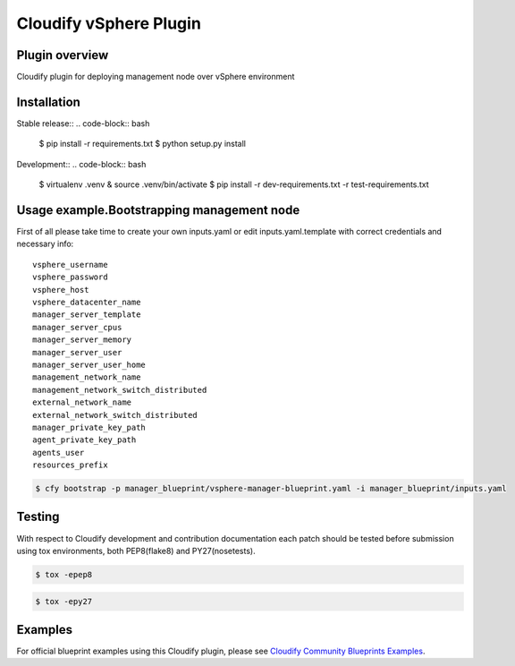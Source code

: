=======================
Cloudify vSphere Plugin
=======================

---------------
Plugin overview
---------------

Cloudify plugin for deploying management node over vSphere environment

------------
Installation
------------

Stable release::
.. code-block:: bash

    $ pip install -r requirements.txt
    $ python setup.py install

Development::
.. code-block:: bash

    $ virtualenv .venv & source .venv/bin/activate
    $ pip install -r dev-requirements.txt -r test-requirements.txt

-------------------------------------------
Usage example.Bootstrapping management node
-------------------------------------------

First of all please take time to create your own inputs.yaml or edit inputs.yaml.template
with correct credentials and necessary info::

    vsphere_username
    vsphere_password
    vsphere_host
    vsphere_datacenter_name
    manager_server_template
    manager_server_cpus
    manager_server_memory
    manager_server_user
    manager_server_user_home
    management_network_name
    management_network_switch_distributed
    external_network_name
    external_network_switch_distributed
    manager_private_key_path
    agent_private_key_path
    agents_user
    resources_prefix

.. code-block:: bash

    $ cfy bootstrap -p manager_blueprint/vsphere-manager-blueprint.yaml -i manager_blueprint/inputs.yaml

-------
Testing
-------

With respect to Cloudify development and contribution documentation each patch should be tested
before submission using tox environments, both PEP8(flake8) and PY27(nosetests).

.. code-block:: bash

    $ tox -epep8


.. code-block:: bash

    $ tox -epy27

-------
Examples
-------

For official blueprint examples using this Cloudify plugin, please see `Cloudify Community Blueprints Examples <ttps://github.com/cloudify-community/blueprint-examples/>`_.
